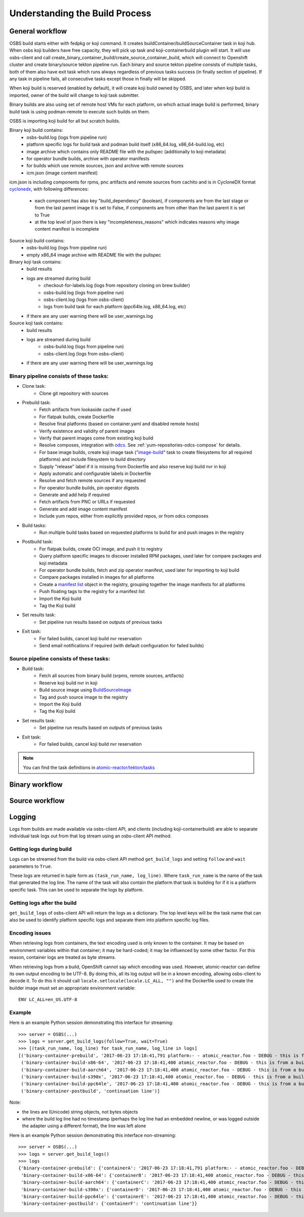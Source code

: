 .. _`build process`:

Understanding the Build Process
===============================

General workflow
----------------

.. image:: images/osbs2_detail.svg
   :alt: OSBS workflow diagram


OSBS build starts either with fedpkg or koji command. It creates buildContainer/buildSourceContainer
task in koji hub. When osbs koji builders have free capacity, they will pick up task
and koji-containerbuild plugin will start. It will use osbs-client and call
create_binary_container_build/create_source_container_build,
which will connect to Openshift cluster and create binary/source tekton pipeline run.
Each binary and source tekton pipeline consists of multiple tasks, both of them also have exit task
which runs always regardless of previous tasks success (in finally section of pipeline).
If any task in pipeline fails, all consecutive tasks except those in finally will be skipped.

When koji build is reserved (enabled by default), it will create koji build owned by OSBS,
and later when koji build is imported, owner of the build will change to koji task submitter.

Binary builds are also using set of remote host VMs for each platform, on which actual image build
is performed, binary build task is using podman-remote to execute such builds on them.

OSBS is importing koji build for all but scratch builds.

Binary koji build contains:
    - osbs-build.log (logs from pipeline run)
    - platform specific logs for build task and podman build itself
      (x86_64.log, x86_64-build.log, etc)
    - image archive which contains only README file with the pullspec (additionally
      to koji metadata)
    - for operator bundle builds, archive with operator manifests
    - for builds which use remote sources, json and archive with remote sources
    - icm.json (image content manifest)

icm.json is including components for rpms, pnc artifacts and remote sources from cachito
and is in CycloneDX format `cyclonedx`_, with following differences:

    - each component has also key "build_dependency" (boolean),
      if components are from the last stage or from the last parent
      image it is set to False, if components are from other than
      the last parent it is set to True
    - at the top level of json there is key "incompleteness_reasons" which
      indicates reasons why image content manifest is incomplete

Source koji build contains:
    - osbs-build.log (logs from pipeline run)
    - empty x86_64 image archive with README file with the pullspec

Binary koji task contains:
    - build results
    - logs are streamed during build
        * checkout-for-labels.log (logs from repository cloning on brew builder)
        * osbs-build.log (logs from pipeline run)
        * osbs-client.log (logs from osbs-client)
        * logs from build task for each platform (ppc64le.log, x86_64.log, etc)
    - if there are any user warning there will be user_warnings.log

Source koji task contains:
    - build results
    - logs are streamed during build
        * osbs-build.log (logs from pipeline run)
        * osbs-client.log (logs from osbs-client)
    - if there are any user warning there will be user_warnings.log


Binary pipeline consists of these tasks:
~~~~~~~~~~~~~~~~~~~~~~~~~~~~~~~~~~~~~~~~

- Clone task:
    * Clone git repository with sources

- Prebuild task:
    * Fetch artifacts from lookaside cache if used
    * For flatpak builds, create Dockerfile
    * Resolve final platforms (based on container.yaml and disabled remote hosts)
    * Verify existence and validity of parent images
    * Verify that parent images come from existing koji build
    * Resolve composes, integration with `odcs`_. See :ref:`yum-repositories-odcs-compose`
      for details.
    * For base image builds, create koji image task ("`image-build`_" task to create filesystems
      for all required platforms) and include filesystem to build directory
    * Supply "release" label if it is missing from Dockerfile and also reserve koji build nvr
      in koji
    * Apply automatic and configurable labels in Dockerfile
    * Resolve and fetch remote sources if any requested
    * For operator bundle builds, pin operator digests
    * Generate and add help if required
    * Fetch artifacts from PNC or URLs if requested
    * Generate and add image content manifest
    * Include yum repos, either from explicitly provided repos, or from odcs composes

- Build tasks:
    * Run multiple build tasks based on requested platforms to build for and push images
      in the registry

- Postbuild task:
    * For flatpak builds, create OCI image, and push it to registry
    * Query platform specific images to discover installed RPM packages, used later for compare
      packages and koji metadata
    * For operator bundle builds, fetch and zip operator manifest, used later for importing
      to koji build
    * Compare packages installed in images for all platforms
    * Create a `manifest list`_ object in the registry, grouping together the image manifests
      for all platforms
    * Push floating tags to the registry for a manifest list
    * Import the Koji build
    * Tag the Koji build

- Set results task:
    * Set pipeline run results based on outputs of previous tasks

- Exit task:
    * For failed builds, cancel koji build nvr reservation
    * Send email notifications if required (with default configuration for failed builds)

.. _`image-build`: https://docs.pagure.org/koji/image_build/
.. _`manifest list`: https://docs.docker.com/registry/spec/manifest-v2-2/#manifest-list
.. _`odcs`: https://pagure.io/odcs
.. _`cyclonedx`: https://cyclonedx.org/docs/1.4/json/

Source pipeline consists of these tasks:
~~~~~~~~~~~~~~~~~~~~~~~~~~~~~~~~~~~~~~~~

- Build task:
    * Fetch all sources from binary build (srpms, remote sources, artifacts)
    * Reserve koji build nvr in koji
    * Build source image using `BuildSourceImage`_
    * Tag and push source image to the registry
    * Import the Koji build
    * Tag the Koji build

- Set results task:
    * Set pipeline run results based on outputs of previous tasks

- Exit task:
    * For failed builds, cancel koji build nvr reservation

.. note::
    You can find the task definitions in `atomic-reactor/tekton/tasks`_

.. _`BuildSourceImage`: https://github.com/containers/BuildSourceImage
.. _`atomic-reactor/tekton/tasks`: https://github.com/containerbuildsystem/atomic-reactor/tree/master/tekton/tasks

Binary workflow
---------------

.. image:: images/osbs2_binary.svg
   :alt: OSBS binary detail workflow diagram


Source workflow
---------------

.. image:: images/osbs2_source.svg
   :alt: OSBS source detail workflow diagram


Logging
-------

Logs from builds are made available via osbs-client API,
and clients (including koji-containerbuild) are able to separate
individual task logs out from that log stream using an
osbs-client API method.

Getting logs during build
~~~~~~~~~~~~~~~~~~~~~~~~~

Logs can be streamed from the build via osbs-client API method
``get_build_logs`` and setting ``follow`` and ``wait`` parameters
to ``True``.

These logs are returned in tuple form as ``(task_run_name, log_line)``. Where
``task_run_name`` is the name of the task that generated the log line. The name
of the task will also contain the platform that task is building for if it is a
platform specific task. This can be used to separate the logs by platform.

Getting logs after the build
~~~~~~~~~~~~~~~~~~~~~~~~~~~~

``get_build_logs`` of osbs-client API will return the logs as a dictionary. The
top level keys will be the task name that can also be used to identify platform
specific logs and separate them into platform specific log files.

Encoding issues
~~~~~~~~~~~~~~~

When retrieving logs from containers, the text encoding used is only
known to the container. It may be based on environment variables
within that container; it may be hard-coded; it may be influenced by
some other factor. For this reason, container logs are treated as byte
streams.

When retrieving logs from a build, OpenShift cannot say which encoding
was used. However, atomic-reactor can define its own output encoding
to be UTF-8. By doing this, all its log output will be in a known
encoding, allowing osbs-client to decode it. To do this it should call
``locale.setlocale(locale.LC_ALL, "")`` and the Dockerfile used to
create the builder image must set an appropriate environment
variable::

  ENV LC_ALL=en_US.UTF-8


Example
~~~~~~~

Here is an example Python session demonstrating this interface for streaming::

  >>> server = OSBS(...)
  >>> logs = server.get_build_logs(follow=True, wait=True)
  >>> [(task_run_name, log_line) for task_run_name, log_line in logs]
  [('binary-container-prebuild', '2017-06-23 17:18:41,791 platform:- - atomic_reactor.foo - DEBUG - this is from the pipeline task'),
   ('binary-container-build-x86-64', '2017-06-23 17:18:41,400 atomic_reactor.foo - DEBUG - this is from a build'),
   ('binary-container-build-aarch64', '2017-06-23 17:18:41,400 atomic_reactor.foo - DEBUG - this is from a build'),
   ('binary-container-build-s390x', '2017-06-23 17:18:41,400 atomic_reactor.foo - DEBUG - this is from a build'),
   ('binary-container-build-ppc64le', '2017-06-23 17:18:41,400 atomic_reactor.foo - DEBUG - this is from a build'),
   ('binary-container-postbuild', 'continuation line')]

Note:

- the lines are (Unicode) string objects, not bytes objects

- where the build log line had no timestamp (perhaps the log
  line had an embedded newline, or was logged outside the adapter
  using a different format), the line was left alone

Here is an example Python session demonstrating this interface non-streaming::

  >>> server = OSBS(...)
  >>> logs = server.get_build_logs()
  >>> logs
  {'binary-container-prebuild': {'containerA': '2017-06-23 17:18:41,791 platform:- - atomic_reactor.foo - DEBUG - this is from the pipeline task'},
   'binary-container-build-x86-64': {'containerB': '2017-06-23 17:18:41,400 atomic_reactor.foo - DEBUG - this is from a build'},
   'binary-container-build-aarch64': {'containerC': '2017-06-23 17:18:41,400 atomic_reactor.foo - DEBUG - this is from a build'},
   'binary-container-build-s390x': {'containerD': '2017-06-23 17:18:41,400 atomic_reactor.foo - DEBUG - this is from a build'},
   'binary-container-build-ppc64le': {'containerE': '2017-06-23 17:18:41,400 atomic_reactor.foo - DEBUG - this is from a build'},
   'binary-container-postbuild': {'containerF': 'continuation line'}}


